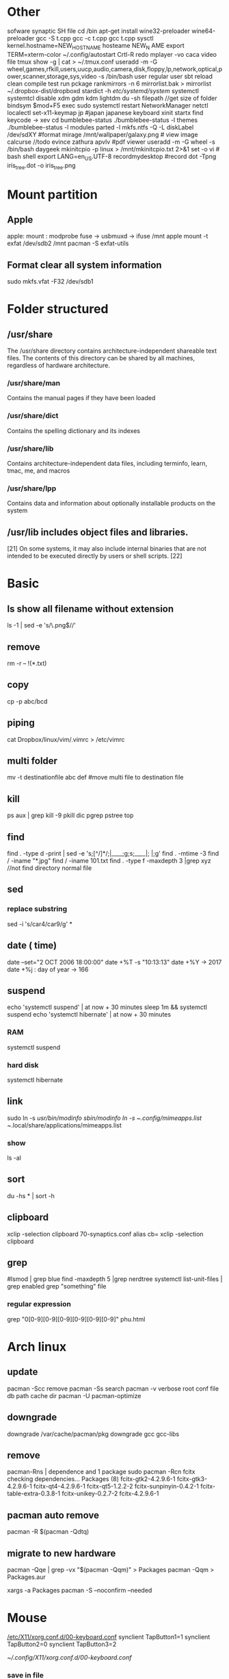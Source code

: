 * Other
  sofware synaptic
  SH file cd /bin
  apt-get install wine32-preloader wine64-preloader
  gcc -S t.cpp gcc -c t.cpp gcc t.cpp
  sysctl kernel.hostname=NEW_HOSTNAME
  hosteame NEW_N AME
  export TERM=xterm-color
  ~/.config/autostart
  Crtl-R redo 
  mplayer -vo caca video file
  tmux show -g | cat > ~/.tmux.conf
  useradd -m -G wheel,games,rfkill,users,uucp,audio,camera,disk,floppy,lp,network,optical,power,scanner,storage,sys,video -s /bin/bash user regular user
  sbt reload clean compile test run pckage
  rankmirrors -n 6 mirrorlist.bak > mirrorlist
  ~/.dropbox-dist/dropboxd 
  stardict -h
  /etc/systemd/system/ systemctl
  systemtcl disable xdm gdm kdm lightdm
  du -sh filepath //get size of folder
  bindsym $mod+F5		exec sudo systemctl restart NetworkManager netctl
  localectl set-x11-keymap jp #japan japanese keyboard xinit startx find keycode -> xev
  cd bumblebee-status
  ./bumblebee-status -l themes
  ./bumblebee-status -l modules
  parted -l
  mkfs.ntfs -Q -L diskLabel /dev/sdXY #format
  mirage /mnt/wallpaper/galaxy.png # view image
  calcurse //todo
  evince zathura apvlv #pdf viewer
  useradd -m -G wheel -s /bin/bash daygeek
  mkinitcpio -p linux > /mnt/mkinitcpio.txt 2>&1
  set -o vi # bash shell
  export LANG=en_US.UTF-8
  recordmydesktop #record
  dot -Tpng iris_tree.dot -o iris_tree.png

* Mount partition
** Apple
   apple: mount : modprobe fuse -> usbmuxd -> ifuse /mnt
   apple mount -t exfat /dev/sdb2 /mnt  pacman -S exfat-utils
** Format clear all system information
   sudo mkfs.vfat -F32 /dev/sdb1
* Folder structured
** /usr/share
   The /usr/share directory contains architecture-independent shareable text files.
   The contents of this directory can be shared by all machines,
   regardless of hardware architecture.
*** /usr/share/man
    Contains the manual pages if they have been loaded
*** /usr/share/dict
    Contains the spelling dictionary and its indexes
*** /usr/share/lib
    Contains architecture-independent data files, including terminfo, learn, tmac, me, and macros
*** /usr/share/lpp
    Contains data and information about optionally installable products on the system
** /usr/lib includes object files and libraries.
   [21] On some systems, it may also include internal binaries that are not intended to be executed directly by users or shell scripts. [22]
* Basic
** ls show all filename without extension
ls -1 | sed -e 's/\.png$//'
** remove
   rm -r -- !(*.txt)
** copy
   cp -p abc/bcd
** piping
   cat Dropbox/linux/vim/.vimrc >  /etc/vimrc
** multi folder
   mv -t destinationfile abc def #move multi file to destination file
** kill
   ps aux | grep  kill -9
   pkill dic pgrep pstree top
** find
   find . -type d -print | sed -e 's;[^/]*/;|____;g;s;____|; |;g'
   find . -mtime -3
   find / -iname "*.jpg"
   find / -iname 101.txt
   find . -type f -maxdepth 3 |grep xyz //not find directory normal file
** sed
*** replace substring
    sed -i 's/car4/car9/g' *
** date ( time)
   date --set="2 OCT 2006 18:00:00"
   date +%T -s "10:13:13"
   date +%Y -> 2017
   date +%j : day of year -> 166
** suspend
   echo 'systemctl suspend' | at now + 30 minutes
   sleep 1m && systemctl suspend
   echo 'systemctl hibernate' | at now + 30 minutes
*** RAM 
    systemctl suspend 
*** hard disk
    systemctl hibernate

** link
   sudo ln -s /usr/bin/modinfo /sbin/modinfo
   ln -s ~/.config/mimeapps.list ~/.local/share/applications/mimeapps.list
*** show
    ls -al
** sort
   du -hs * | sort -h
** clipboard
   xclip -selection clipboard 70-synaptics.conf
   alias cb= xclip -selection clipboard
** grep
   #lsmod | grep blue
   find -maxdepth 5 |grep nerdtree
   systemctl list-unit-files | grep enabled
   grep "something" file
*** regular expression
    grep "0[0-9][0-9][0-9][0-9][0-9][0-9]" phu.html 
* Arch linux
** update
   pacman -Scc	remove
   pacman -Ss	search
   pacman -v 	verbose root conf file db path cache dir
   pacman -U
   pacman-optimize 
** downgrade
   downgrade /var/cache/pacman/pkg
   downgrade gcc gcc-libs
** remove
   pacman-Rns | dependence and 1 package
   sudo pacman -Rcn fcitx
   checking dependencies...
   Packages (8) fcitx-gtk2-4.2.9.6-1  fcitx-gtk3-4.2.9.6-1  fcitx-qt4-4.2.9.6-1
   fcitx-qt5-1.2.2-2  fcitx-sunpinyin-0.4.2-1  fcitx-table-extra-0.3.8-1
   fcitx-unikey-0.2.7-2  fcitx-4.2.9.6-1
** pacman auto remove
   pacman -R $(pacman -Qdtq)
** migrate to new hardware
pacman -Qqe | grep -vx "$(pacman -Qqm)" > Packages
pacman -Qqm > Packages.aur
# as root
xargs -a Packages pacman -S --noconfirm --needed
* Mouse
  [[/etc/X11/xorg.conf.d/00-keyboard.conf]]
  synclient TapButton1=1
  synclient TapButton2=0
  synclient TapButton3=2

  [[~/.config/X11/xorg.conf.d/00-keyboard.conf]]
*** save in file
  synclient |grep TapButt > .config/touchpad.txt
* keyboard
  setxkbmap jp
* Sound

** mute application
   pacmd list-sink-inputs
   pacmd set-sink-input-mute <index> false
   pacmd set-sink-input-mute 26 true
** mute bell
  xset b off // bell
  set bell-style none    /etc/inputrc tty
* Vimdiff
  vimdiff 1 2 # compare 2 file zo -> open fold.  zc -> close fold.
* X window
** xrandr
   xrandr -q
   xrandr --output LVDS1 --rotate inverted
   xrandr --output LVDS1 --rotate left
   xrandr --output LVDS1 --rotate right
   xrandr --output LVDS1 --rotate normal
   xrandr --output VGA1 --mode 1024x768 --same-as LVDS1
   xrandr --output HDMI1 --mode 1024x768 --same-as LVDS1
   xrandr --output VGA1 --mode 
   xrandr --output VGA1 --mode --off
   xrandr --output HDMI1 --mode --off
*** turn on
    xrandr --output LVDS1 --auto
** backlight (brightness)
   xbacklight -inc 20
   xbacklight -dec 20

* Internet
** ssh
*** generation
    ssh-keygen
*** auto save password
    ssh-copy-id -i .ssh/id_rsa.pub std@hpcc.hcmut.edu.vn
    ssh-copy-id -i .ssh/id_rsa.pub student@10.1.6.21

    [[~/.ssh/config]]
    Hostname hpcc.hcmut.edu.vn
    Hostname student@10.1.6.21
    User std
    IdentityFile ~/.ssh/id_rsa
** wifi-menu
   sudo rm /etc/systemd/system/multi-user.target.wants/netctl* 
   sudo ls /etc/systemd/system/multi-user.target.wants/netctl* 
   sudo rm /etc/netctl/wlp2s0-xxx
   sudo rm /etc/netctl/wlp2s0*
   sudo ip link set wlp2s0 down
   sudo ip link set eno1 down

   sudo systemctl stop dhcpcd.service
   sudo systemctl disable dhcpcd.service
   sudo rm -fr /var/lib/dhcpcd/dhcpcd-eno1.lease wlp2s0*
   sudo rm /etc/systemd/system/multi-user.target.wants/netctl*
   sudo rm -fr /etc/netctl/wlp2s0*

   sudo netctl switch-to wlp2s0-WifiKTX
   # default netctl startup
   netctl enable wlp2s0-WifiKTX\\ 
   ln -s '/etc/systemd/system/netctl@wlp2s0\x2dCampus\x20VNU.service' '/etc/systemd/system/multi-user.target.wants/netctl@wlp2s0\x2dCampus\x20VNU.service'

   # disable netctl startup
   sudo systemctl disable netctl@wlp2s0\\x2dWifiKTX\\x5c.service 
   Removed /etc/systemd/system/multi-user.target.wants/netctl@wlp2s0\x2dWifiKTX\x5c.service.
** reenable wifi
   sudo netctl reenable wlp2s0-Antivirut
** ip
   ip link set interface up
* Default open application
  xdg-settings set default-web-browser firefox.desktop
  xdg-mime query default application/pdf
  xdg-mime default zathura.desktop application/pdf
  xdg-mime default firefox.desktop x-scheme-handler/http
  xdg-mime default firefox.desktop x-scheme-handler/https
  xdg-mime default vim.desktop text/plain
* Time
  timedatectl set-ntp true #sync
* File
** zip
   unzip abc.zip -d newfolder
   zip -r .kh0v3.zip .y68z
** unrar
   unrar e file.rar
** 7z
   7za x file.7z
** tar
   +-------+-------+
   |tar.bz2|jxf    |
   +-------+-------+
   | tar.gz|xvf    |
   +-------+-------+
   tar -cf # compress
   install xvzf #tar
   x - extract #tar
   v - verbose output (lists all files as they are extracted) #tar
   j - deal with bzipped file #tar
   f - read from a file, rather than a tape device #tar
** copy
   dd if=/mnt/windows/Ghost\ W7\ By\ RouJi\ Full\ Driver\(1\).GHO of=/tmp/Ghost7.GHO conv=notrunc #copy file cp
   ( head -10 input.txt ; echo '=====' ) > output.txt
* Shell
** switch shell to zsh login shell
   chsh /bin/zsh
* usb live
  arch-chroot /mnt /bin/bash
* Upload
  curl --upload-file vie_best.traineddata https://transfer.sh/vie_best.traineddata
  curl https://transfer.sh/wfU9n/vie_best.traineddata > vie_best.traineddata
* Hardware
** RAM
   cat /proc/meminfo
   free -g
   free -m
** Speed test
   curl -s https://raw.githubusercontent.com/sivel/speedtest-cli/master/speedtest.py | python -
** version linux
   cat /proc/versio
   cat /etc/*-release
** disk space
   /dev/sda1: UUID="649A-A852" TYPE="vfat" PARTLABEL="EFI System" PARTUUID="5f669cb5-6f0b-4b0b-b54b-b25530400393"
   /dev/sda2: UUID="258f2db3-0394-402b-b9ea-3338c3f84d0c" TYPE="swap" PARTLABEL="Linux swap" PARTUUID="b42fb23e-cefa-4a70-9dce-89999c459cf9"
   /dev/sda3: UUID="625aa881-3f25-4826-88cb-7a1b70cb006d" TYPE="ext4" PARTUUID="f4bb70f7-05c5-4a4b-9ad1-2f9c11f5f852"
   /dev/sda4: UUID="BE0C00D20C00881B" TYPE="ntfs" PARTUUID="28bf29c7-2ef3-4d44-8eff-e8f0a9d3ce65"
   /dev/sda5: LABEL="New Volume" UUID="84706808706802F2" TYPE="ntfs" PARTLABEL="Basic data partition" PARTUUID="8550e6c4-b43b-4757-aa54-e30d618cb938"
   /dev/loop0: TYPE="squashfs"
   /dev/loop1: TYPE="squashfs"
** auto mount disk when startup

* Service systemctl
** list all enable service
   systemctl list-unit-files --state enabled
** enable
  systemctl enable bluetooth.service
** start
  systemctl start bluetooth.service
* File manager
  tree -L 3
  ranger --copy-config=all #ranger s gotopwd
  ranger --copy-config=scope
* Qalc
  12h to min
* i3wm
  i3-msg "$ws1 ; append_layout ~/.i3/nguyenly.json"
  i3-msg "$ws1 ; append_layout ~/.i3/1.json"
  i3-msg restart
  i3-save-tree --workspace 4 > ~/.i3/1.json
  tail -n +2 ~/.i3/1.json | fgrep -v '// splitv' | sed 's|//||g' > ~/.i3/1.json
* video
** youtube-dl
   youtube-dl --extract-audio --audio-format mp3 urls
   youtube-dl -f best -citw -v <url-of-channel>
   youtube-dl --extract-audio --audio-format mp4 -l [YOUTUBE VIDEO LINK]
** cut video 10s from 1m8s
   ffmpeg -i face.mp4 -ss 00:01:08.00 -t 00:00:10.00 -c copy out.mp4
** first 5s
   ffmpeg  -ss 00:00:05 -i TruongDaihocBachKhoa2.mp4 5s.mp4
* cut the video
* Vmware
  VMware /var/lib/vmware/Shared VMs

* latex
  latex + dvips + ps2pdf pdf2ps
* image
** resize all image in file
for x in *.html; do mv "$x" "${x%.html}.php"; doneor file in *.jpg; do convert $file -resize 64x128! resize-$file  && rm $file; done

for x in *.c; do mv "$x" "${x%.c}.cpp"; done
